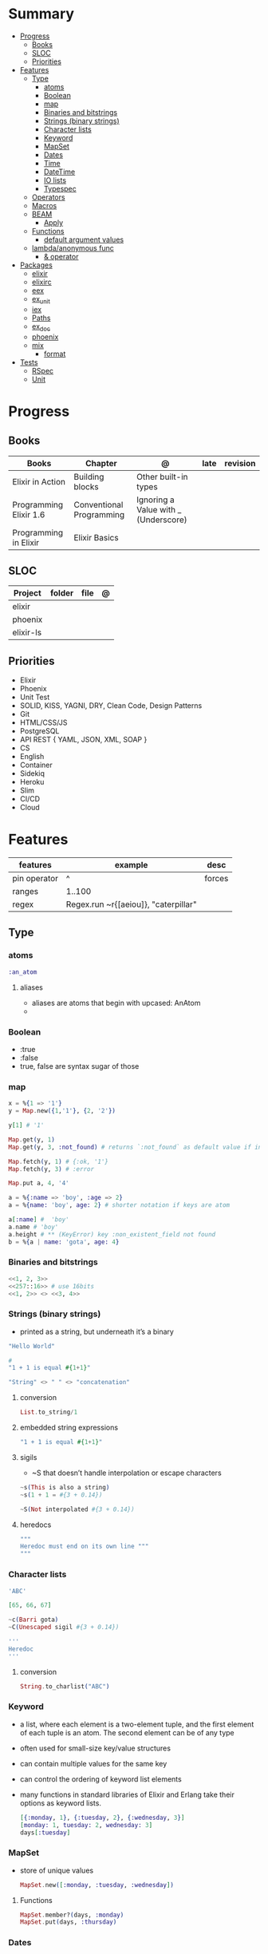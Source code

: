 #+TILE: Elixir Language - Study Annotations

* Summary
  :PROPERTIES:
  :TOC:      :include all :depth 3 :ignore this
  :END:
:CONTENTS:
- [[#progress][Progress]]
  - [[#books][Books]]
  - [[#sloc][SLOC]]
  - [[#priorities][Priorities]]
- [[#features][Features]]
  - [[#type][Type]]
    - [[#atoms][atoms]]
    - [[#boolean][Boolean]]
    - [[#map][map]]
    - [[#binaries-and-bitstrings][Binaries and bitstrings]]
    - [[#strings-binary-strings][Strings (binary strings)]]
    - [[#character-lists][Character lists]]
    - [[#keyword][Keyword]]
    - [[#mapset][MapSet]]
    - [[#dates][Dates]]
    - [[#time][Time]]
    - [[#datetime][DateTime]]
    - [[#io-lists][IO lists]]
    - [[#typespec][Typespec]]
  - [[#operators][Operators]]
  - [[#macros][Macros]]
  - [[#beam][BEAM]]
    - [[#apply][Apply]]
  - [[#functions][Functions]]
    - [[#default-argument-values][default argument values]]
  - [[#lambdaanonymous-func][lambda/anonymous func]]
    - [[#-operator][& operator]]
- [[#packages][Packages]]
  - [[#elixir][elixir]]
  - [[#elixirc][elixirc]]
  - [[#eex][eex]]
  - [[#ex_unit][ex_unit]]
  - [[#iex][iex]]
  - [[#paths][Paths]]
  - [[#ex_doc][ex_doc]]
  - [[#phoenix][phoenix]]
  - [[#mix][mix]]
    - [[#format][format]]
- [[#tests][Tests]]
  - [[#rspec][RSpec]]
  - [[#unit][Unit]]
:END:
* Progress
** Books
   | Books                  | Chapter                  | @                                    | late | revision |
   |------------------------+--------------------------+--------------------------------------+------+----------|
   | Elixir in Action       | Building blocks          | Other built-in types                 |      |          |
   | Programming Elixir 1.6 | Conventional Programming | Ignoring a Value with _ (Underscore) |      |          |
   | Programming in Elixir  | Elixir Basics            |                                      |      |          |
** SLOC
   | Project   | folder | file | @ |
   |-----------+--------+------+---|
   | elixir    |        |      |   |
   | phoenix   |        |      |   |
   | elixir-ls |        |      |   |
** Priorities
   - Elixir
   - Phoenix
   - Unit Test
   - SOLID, KISS, YAGNI, DRY, Clean Code, Design Patterns
   - Git
   - HTML/CSS/JS
   - PostgreSQL
   - API REST { YAML, JSON, XML, SOAP }
   - CS
   - English
   - Container
   - Sidekiq
   - Heroku
   - Slim
   - CI/CD
   - Cloud

* Features
  | features     | example                              | desc   |
  |--------------+--------------------------------------+--------|
  | pin operator | ^                                    | forces |
  | ranges       | 1..100                               |        |
  | regex        | Regex.run ~r{[aeiou]}, "caterpillar" |        |

** Type
*** atoms
    #+begin_src elixir
    :an_atom
    #+end_src
***** aliases
      - aliases are atoms that begin with upcased: AnAtom
	-
*** Boolean
    - :true
    - :false
    - true, false are syntax sugar of those
*** map
    #+begin_src elixir
    x = %{1 => '1'}
    y = Map.new({1,'1'}, {2, '2'})

    y[1] # '1'

    Map.get(y, 1)
    Map.get(y, 3, :not_found) # returns `:not_found` as default value if index is no found

    Map.fetch(y, 1) # {:ok, '1'}
    Map.fetch(y, 3) # :error

    Map.put a, 4, '4'

    a = %{:name => 'boy', :age => 2}
    a = %{name: 'boy', age: 2} # shorter notation if keys are atom

    a[:name] #  'boy'
    a.name # 'boy'
    a.height # ** (KeyError) key :non_existent_field not found
    b = %{a | name: 'gota', age: 4}

    #+end_src
*** Binaries and bitstrings
    #+begin_src elixir
    <<1, 2, 3>>
    <<257::16>> # use 16bits
    <<1, 2>> <> <<3, 4>>
    #+end_src
*** Strings (binary strings)
    - printed as a string, but underneath it’s a binary

    #+begin_src elixir
    "Hello World"

    #
    "1 + 1 is equal #{1+1}"

    "String" <> " " <> "concatenation"

    #+end_src
**** conversion
     #+begin_src elixir
     List.to_string/1
     #+end_src
**** embedded string expressions
     #+begin_src elixir
     "1 + 1 is equal #{1+1}"
     #+end_src
**** sigils
     - ~S that doesn’t handle interpolation or escape characters
     #+begin_src elixir
     ~s(This is also a string)
     ~s(1 + 1 = #{3 + 0.14})

     ~S(Not interpolated #{3 + 0.14})
     #+end_src
**** heredocs
     #+begin_src elixir
     """
     Heredoc must end on its own line """
     """
     #+end_src
*** Character lists
    #+begin_src elixir
    'ABC'

    [65, 66, 67]

    ~c(Barri gota)
    ~C(Unescaped sigil #{3 + 0.14})

    '''
    Heredoc
    '''
    #+end_src
**** conversion
     #+begin_src elixir
     String.to_charlist("ABC")
     #+end_src
*** Keyword
    - a list, where each element is a two-element tuple, and the first element of each tuple is an atom. The second element can be of any type
    - often used for small-size key/value structures
    - can contain multiple values for the same key
    - can control the ordering of keyword list elements
    - many functions in standard libraries of Elixir and Erlang take their options as keyword lists.

      #+begin_src elixir
      [{:monday, 1}, {:tuesday, 2}, {:wednesday, 3}]
      [monday: 1, tuesday: 2, wednesday: 3]
      days[:tuesday]
      #+end_src
*** MapSet
    - store of unique values
     #+begin_src elixir
     MapSet.new([:monday, :tuesday, :wednesday])
     #+end_src

**** Functions
     #+begin_src elixir
     MapSet.member?(days, :monday)
     MapSet.put(days, :thursday)
     #+end_src
*** Dates
    - ~D sigil.
      #+begin_src elixir
      date = ~D[2018-01-31]
      date.year # 2018
      #+end_src

*** Time
    - ~T sigil
    #+begin_src elixir
    time = ~T[11:59:12.00007]
    time.hour
    #+end_src

*** DateTime
    #+begin_src elixir
    naive_datetime = ~N[2018-01-31 11:59:12.000007]
    naive_datetime.year
    datetime = DateTime.from_naive!(naive_datetime, "Etc/UTC")
    #+end_src

*** IO lists
    - useful for incrementally building output that will be forwarded to an I/O device, such as a network or a file.
    - Each element of an IO list must be: An integer in the range of 0 to 255, a binary, An IO list
    - Under the hood, the structure is flattened

      #+begin_src elixir
      iolist = [[['H', 'e'], "llo,"], " worl", "d!"]
      IO.puts(iolist)
      #+end_src

*** Typespec
    - type
    - opaque
    - typep
    - spec
    - callback
    - macrocallback
** Operators
   - many operators in Elixir are actually functions
   - atoms false and nil are treated as falsy
** Macros
** BEAM
*** Apply
    Dynamically call functions at runtime.
    #+begin_src elixir
    apply(IO, :puts, ["Dynamic function call."])
    #+end_src
** Functions
   - can be assigned to a variable

*** default argument values
    #+begin_src elixir
    def my_fun(arg1, arg2, opts \\ "foo")
    #+end_src
** lambda/anonymous func
   - can be assigned to a variable
   - can be argument of function
   - closure capts outside vars value
   - captures a specific memory location. Rebinding a variable doesn’t affect the previously defined lambda that references the same symbolic name
   #+begin_src elixir
   fn x -> IO.puts(x) end

   Enum.each(
     [1, 2, 3],
     fn x -> IO.puts(x) end
   )
   #+end_src
*** & operator
   - capture operator: &, turns that function into a lambda that can be assigned to a variable.
   - & operator can be used to shorten the lambda definition, making it possible to omit explicit argument naming.
     #+begin_src elixir
     Enum.each([1, 2, 3], &IO.puts/1)

     lambda = fn x, y, z -> x * y + z end # short version of is
     lambda = &(&1 * &2 + &3)
     lambda.(2, 3, 4)
     #+end_src
* Packages
** elixir
   |                    |                                                   |
   |--------------------+---------------------------------------------------|
   | --no-halt <script> | BEAM instance wont terminate after script is run |
   |                    |                                                   |

** elixirc
** eex
** ex_unit
** iex
   |               |               |                     |
   |---------------+---------------+---------------------|
   | h [<feature>] | h IO.puts     | help                |
   | i             |               | interactive         |
   | c <filepath>  | c 'hello.exs' | compile and execute |

** Paths
   add additional code paths by providing the -pa switch:
   #+begin_src elixir
   iex -pa my/code/path -pa another/code/path
   #+end_src

** ex_doc
** phoenix
** [[https://elixir-lang.org/getting-started/mix-otp/introduction-to-mix.html][mix]]
   | options                         | desc                       |
   +---------------------------------+----------------------------|
   | mix help deps                   |                            |
   | new <name> --module <Namespace> | new project named <name>   |
   | compile                         | compile the entire project |
   | run -e "<code>"                 |                            |
   | test                            |                            |

*** format

* Tests
** RSpec
** Unit
